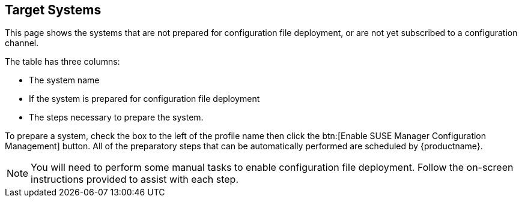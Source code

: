 [[ref-config-systems-target]]
== Target Systems

This page shows the systems that are not prepared for configuration file deployment, or are not yet subscribed to a configuration channel.

The table has three columns:

* The system name
* If the system is prepared for configuration file deployment
* The steps necessary to prepare the system.

To prepare a system, check the box to the left of the profile name then click the btn:[Enable SUSE Manager Configuration Management] button.
All of the preparatory steps that can be automatically performed are scheduled by {productname}.

[NOTE]
====
You will need to perform some manual tasks to enable configuration file deployment.
Follow the on-screen instructions provided to assist with each step.
====

